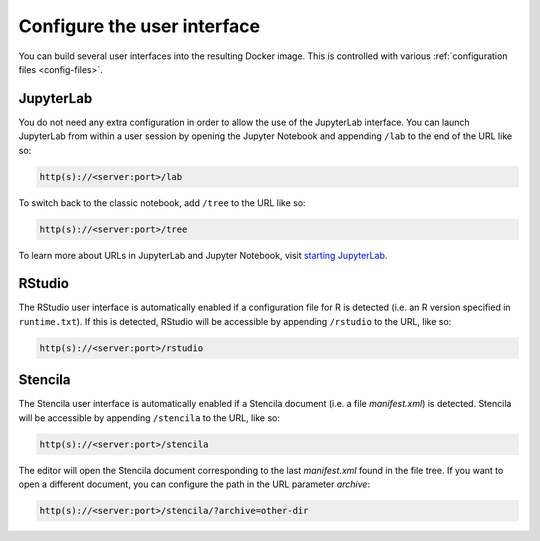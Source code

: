 .. _user_interface:

============================
Configure the user interface
============================

You can build several user interfaces into the resulting Docker image.
This is controlled with various :ref:`configuration files <config-files>`.

JupyterLab
----------

You do not need any extra configuration in order to allow the use
of the JupyterLab interface. You can launch JupyterLab from within a user
session by opening the Jupyter Notebook and appending ``/lab`` to the end of the URL
like so:

.. code-block:: none

   http(s)://<server:port>/lab

To switch back to the classic notebook, add ``/tree`` to the URL like so:

.. code-block:: none

   http(s)://<server:port>/tree

To learn more about URLs in JupyterLab and Jupyter Notebook, visit
`starting JupyterLab <http://jupyterlab.readthedocs.io/en/latest/getting_started/starting.html>`_.

RStudio
-------

The RStudio user interface is automatically enabled if a configuration file for
R is detected (i.e. an R version specified in ``runtime.txt``). If this is detected,
RStudio will be accessible by appending ``/rstudio`` to the URL, like so:

.. code-block:: none

   http(s)://<server:port>/rstudio

Stencila
--------

The Stencila user interface is automatically enabled if a Stencila document (i.e. 
a file `manifest.xml`) is detected. Stencila will be accessible by appending 
``/stencila`` to the URL, like so:

.. code-block:: none

   http(s)://<server:port>/stencila

The editor will open the Stencila document corresponding to the last `manifest.xml`
found in the file tree. If you want to open a different document, you can configure
the path in the URL parameter `archive`:

.. code-block:: none

   http(s)://<server:port>/stencila/?archive=other-dir
